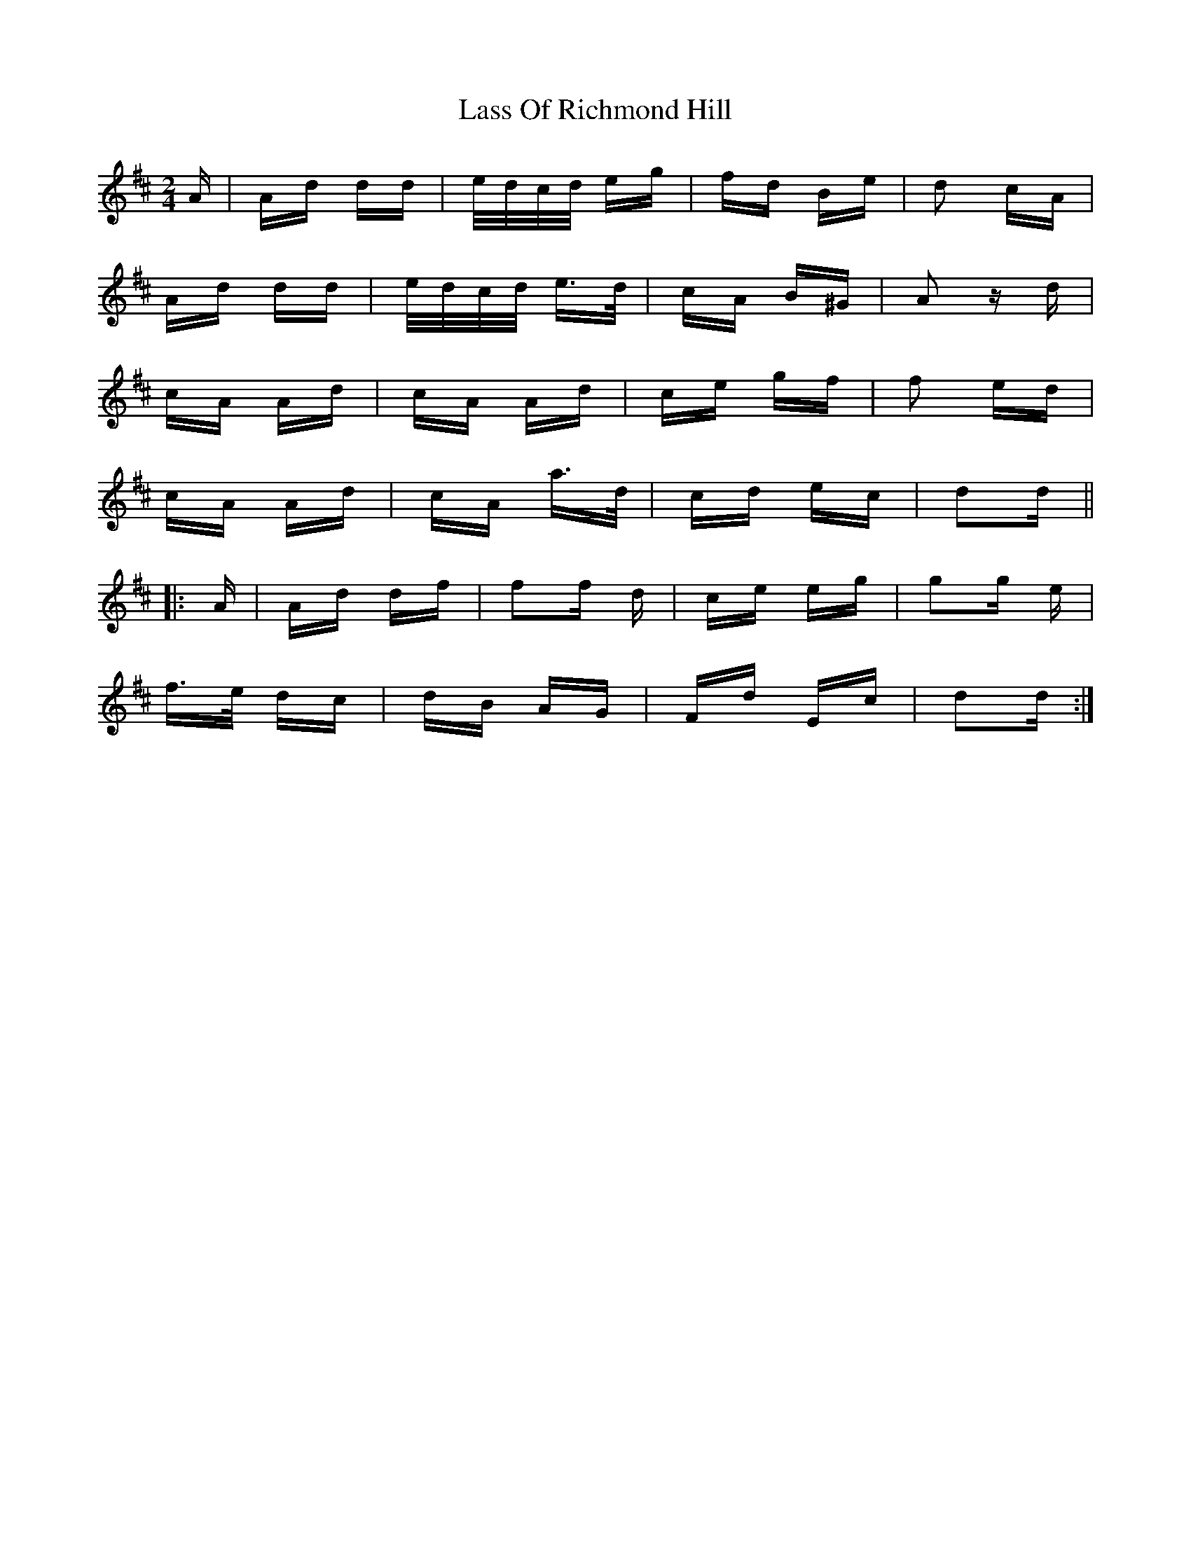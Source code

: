 X: 22973
T: Lass Of Richmond Hill
R: polka
M: 2/4
K: Dmajor
A|Ad dd|e/d/c/d/ eg|fd Be|d2 cA|
Ad dd|e/d/c/d/ e>d|cA B^G|A2 z d|
cA Ad|cA Ad|ce gf|f2 ed|
cA Ad|cA a>d|cd ec|d2d||
|:A|Ad df|f2f d|ce eg|g2g e|
f>e dc|dB AG|Fd Ec|d2d:|

